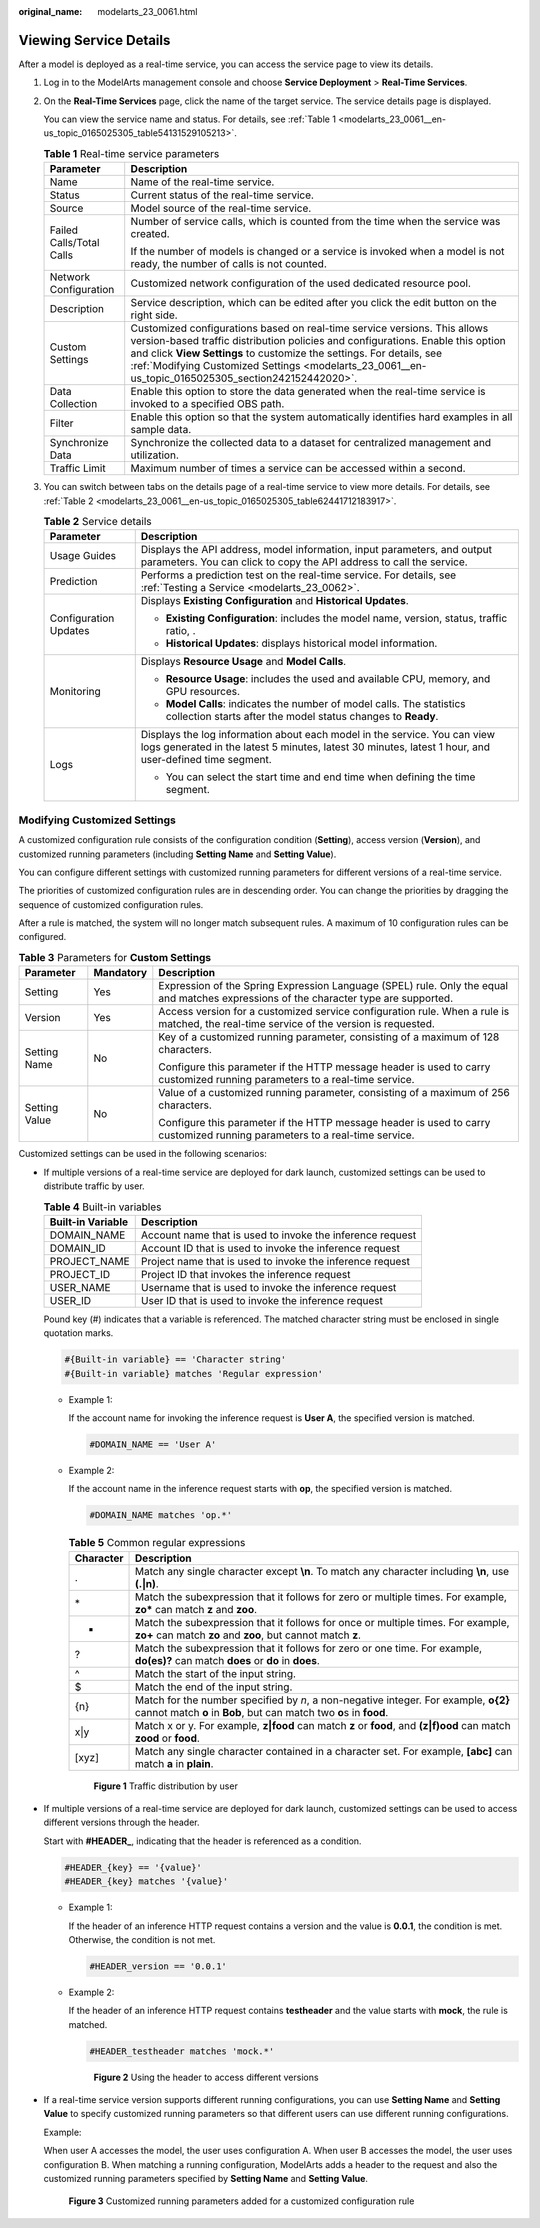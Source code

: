 :original_name: modelarts_23_0061.html

.. _modelarts_23_0061:

Viewing Service Details
=======================

After a model is deployed as a real-time service, you can access the service page to view its details.

#. Log in to the ModelArts management console and choose **Service Deployment** > **Real-Time Services**.

#. On the **Real-Time Services** page, click the name of the target service. The service details page is displayed.

   You can view the service name and status. For details, see :ref:`Table 1 <modelarts_23_0061__en-us_topic_0165025305_table54131529105213>`.

   .. _modelarts_23_0061__en-us_topic_0165025305_table54131529105213:

   .. table:: **Table 1** Real-time service parameters

      +-----------------------------------+---------------------------------------------------------------------------------------------------------------------------------------------------------------------------------------------------------------------------------------------------------------------------------------------------------------------------------------------+
      | Parameter                         | Description                                                                                                                                                                                                                                                                                                                                 |
      +===================================+=============================================================================================================================================================================================================================================================================================================================================+
      | Name                              | Name of the real-time service.                                                                                                                                                                                                                                                                                                              |
      +-----------------------------------+---------------------------------------------------------------------------------------------------------------------------------------------------------------------------------------------------------------------------------------------------------------------------------------------------------------------------------------------+
      | Status                            | Current status of the real-time service.                                                                                                                                                                                                                                                                                                    |
      +-----------------------------------+---------------------------------------------------------------------------------------------------------------------------------------------------------------------------------------------------------------------------------------------------------------------------------------------------------------------------------------------+
      | Source                            | Model source of the real-time service.                                                                                                                                                                                                                                                                                                      |
      +-----------------------------------+---------------------------------------------------------------------------------------------------------------------------------------------------------------------------------------------------------------------------------------------------------------------------------------------------------------------------------------------+
      | Failed Calls/Total Calls          | Number of service calls, which is counted from the time when the service was created.                                                                                                                                                                                                                                                       |
      |                                   |                                                                                                                                                                                                                                                                                                                                             |
      |                                   | If the number of models is changed or a service is invoked when a model is not ready, the number of calls is not counted.                                                                                                                                                                                                                   |
      +-----------------------------------+---------------------------------------------------------------------------------------------------------------------------------------------------------------------------------------------------------------------------------------------------------------------------------------------------------------------------------------------+
      | Network Configuration             | Customized network configuration of the used dedicated resource pool.                                                                                                                                                                                                                                                                       |
      +-----------------------------------+---------------------------------------------------------------------------------------------------------------------------------------------------------------------------------------------------------------------------------------------------------------------------------------------------------------------------------------------+
      | Description                       | Service description, which can be edited after you click the edit button on the right side.                                                                                                                                                                                                                                                 |
      +-----------------------------------+---------------------------------------------------------------------------------------------------------------------------------------------------------------------------------------------------------------------------------------------------------------------------------------------------------------------------------------------+
      | Custom Settings                   | Customized configurations based on real-time service versions. This allows version-based traffic distribution policies and configurations. Enable this option and click **View Settings** to customize the settings. For details, see :ref:`Modifying Customized Settings <modelarts_23_0061__en-us_topic_0165025305_section242152442020>`. |
      +-----------------------------------+---------------------------------------------------------------------------------------------------------------------------------------------------------------------------------------------------------------------------------------------------------------------------------------------------------------------------------------------+
      | Data Collection                   | Enable this option to store the data generated when the real-time service is invoked to a specified OBS path.                                                                                                                                                                                                                               |
      +-----------------------------------+---------------------------------------------------------------------------------------------------------------------------------------------------------------------------------------------------------------------------------------------------------------------------------------------------------------------------------------------+
      | Filter                            | Enable this option so that the system automatically identifies hard examples in all sample data.                                                                                                                                                                                                                                            |
      +-----------------------------------+---------------------------------------------------------------------------------------------------------------------------------------------------------------------------------------------------------------------------------------------------------------------------------------------------------------------------------------------+
      | Synchronize Data                  | Synchronize the collected data to a dataset for centralized management and utilization.                                                                                                                                                                                                                                                     |
      +-----------------------------------+---------------------------------------------------------------------------------------------------------------------------------------------------------------------------------------------------------------------------------------------------------------------------------------------------------------------------------------------+
      | Traffic Limit                     | Maximum number of times a service can be accessed within a second.                                                                                                                                                                                                                                                                          |
      +-----------------------------------+---------------------------------------------------------------------------------------------------------------------------------------------------------------------------------------------------------------------------------------------------------------------------------------------------------------------------------------------+

#. You can switch between tabs on the details page of a real-time service to view more details. For details, see :ref:`Table 2 <modelarts_23_0061__en-us_topic_0165025305_table62441712183917>`.

   .. _modelarts_23_0061__en-us_topic_0165025305_table62441712183917:

   .. table:: **Table 2** Service details

      +-----------------------------------+-------------------------------------------------------------------------------------------------------------------------------------------------------------------------------------+
      | Parameter                         | Description                                                                                                                                                                         |
      +===================================+=====================================================================================================================================================================================+
      | Usage Guides                      | Displays the API address, model information, input parameters, and output parameters. You can click |image1| to copy the API address to call the service.                           |
      +-----------------------------------+-------------------------------------------------------------------------------------------------------------------------------------------------------------------------------------+
      | Prediction                        | Performs a prediction test on the real-time service. For details, see :ref:`Testing a Service <modelarts_23_0062>`.                                                                 |
      +-----------------------------------+-------------------------------------------------------------------------------------------------------------------------------------------------------------------------------------+
      | Configuration Updates             | Displays **Existing Configuration** and **Historical Updates**.                                                                                                                     |
      |                                   |                                                                                                                                                                                     |
      |                                   | -  **Existing Configuration**: includes the model name, version, status, traffic ratio, .                                                                                           |
      |                                   | -  **Historical Updates**: displays historical model information.                                                                                                                   |
      +-----------------------------------+-------------------------------------------------------------------------------------------------------------------------------------------------------------------------------------+
      | Monitoring                        | Displays **Resource Usage** and **Model Calls**.                                                                                                                                    |
      |                                   |                                                                                                                                                                                     |
      |                                   | -  **Resource Usage**: includes the used and available CPU, memory, and GPU resources.                                                                                              |
      |                                   | -  **Model Calls**: indicates the number of model calls. The statistics collection starts after the model status changes to **Ready**.                                              |
      +-----------------------------------+-------------------------------------------------------------------------------------------------------------------------------------------------------------------------------------+
      | Logs                              | Displays the log information about each model in the service. You can view logs generated in the latest 5 minutes, latest 30 minutes, latest 1 hour, and user-defined time segment. |
      |                                   |                                                                                                                                                                                     |
      |                                   | -  You can select the start time and end time when defining the time segment.                                                                                                       |
      +-----------------------------------+-------------------------------------------------------------------------------------------------------------------------------------------------------------------------------------+

.. _modelarts_23_0061__en-us_topic_0165025305_section242152442020:

Modifying Customized Settings
-----------------------------

A customized configuration rule consists of the configuration condition (**Setting**), access version (**Version**), and customized running parameters (including **Setting Name** and **Setting Value**).

You can configure different settings with customized running parameters for different versions of a real-time service.

The priorities of customized configuration rules are in descending order. You can change the priorities by dragging the sequence of customized configuration rules.

After a rule is matched, the system will no longer match subsequent rules. A maximum of 10 configuration rules can be configured.

.. table:: **Table 3** Parameters for **Custom Settings**

   +-----------------------+-----------------------+----------------------------------------------------------------------------------------------------------------------------------------+
   | Parameter             | Mandatory             | Description                                                                                                                            |
   +=======================+=======================+========================================================================================================================================+
   | Setting               | Yes                   | Expression of the Spring Expression Language (SPEL) rule. Only the equal and matches expressions of the character type are supported.  |
   +-----------------------+-----------------------+----------------------------------------------------------------------------------------------------------------------------------------+
   | Version               | Yes                   | Access version for a customized service configuration rule. When a rule is matched, the real-time service of the version is requested. |
   +-----------------------+-----------------------+----------------------------------------------------------------------------------------------------------------------------------------+
   | Setting Name          | No                    | Key of a customized running parameter, consisting of a maximum of 128 characters.                                                      |
   |                       |                       |                                                                                                                                        |
   |                       |                       | Configure this parameter if the HTTP message header is used to carry customized running parameters to a real-time service.             |
   +-----------------------+-----------------------+----------------------------------------------------------------------------------------------------------------------------------------+
   | Setting Value         | No                    | Value of a customized running parameter, consisting of a maximum of 256 characters.                                                    |
   |                       |                       |                                                                                                                                        |
   |                       |                       | Configure this parameter if the HTTP message header is used to carry customized running parameters to a real-time service.             |
   +-----------------------+-----------------------+----------------------------------------------------------------------------------------------------------------------------------------+

Customized settings can be used in the following scenarios:

-  If multiple versions of a real-time service are deployed for dark launch, customized settings can be used to distribute traffic by user.

   .. table:: **Table 4** Built-in variables

      +-------------------+-----------------------------------------------------------+
      | Built-in Variable | Description                                               |
      +===================+===========================================================+
      | DOMAIN_NAME       | Account name that is used to invoke the inference request |
      +-------------------+-----------------------------------------------------------+
      | DOMAIN_ID         | Account ID that is used to invoke the inference request   |
      +-------------------+-----------------------------------------------------------+
      | PROJECT_NAME      | Project name that is used to invoke the inference request |
      +-------------------+-----------------------------------------------------------+
      | PROJECT_ID        | Project ID that invokes the inference request             |
      +-------------------+-----------------------------------------------------------+
      | USER_NAME         | Username that is used to invoke the inference request     |
      +-------------------+-----------------------------------------------------------+
      | USER_ID           | User ID that is used to invoke the inference request      |
      +-------------------+-----------------------------------------------------------+

   Pound key (#) indicates that a variable is referenced. The matched character string must be enclosed in single quotation marks.

   .. code-block::

      #{Built-in variable} == 'Character string'
      #{Built-in variable} matches 'Regular expression'

   -  Example 1:

      If the account name for invoking the inference request is **User A**, the specified version is matched.

      .. code-block::

         #DOMAIN_NAME == 'User A'

   -  Example 2:

      If the account name in the inference request starts with **op**, the specified version is matched.

      .. code-block::

         #DOMAIN_NAME matches 'op.*'

      .. table:: **Table 5** Common regular expressions

         +-----------+-------------------------------------------------------------------------------------------------------------------------------------------------------------+
         | Character | Description                                                                                                                                                 |
         +===========+=============================================================================================================================================================+
         | .         | Match any single character except **\\n**. To match any character including **\\n**, use **(.|\n)**.                                                        |
         +-----------+-------------------------------------------------------------------------------------------------------------------------------------------------------------+
         | \*        | Match the subexpression that it follows for zero or multiple times. For example, **zo\*** can match **z** and **zoo**.                                      |
         +-----------+-------------------------------------------------------------------------------------------------------------------------------------------------------------+
         | +         | Match the subexpression that it follows for once or multiple times. For example, **zo+** can match **zo** and **zoo**, but cannot match **z**.              |
         +-----------+-------------------------------------------------------------------------------------------------------------------------------------------------------------+
         | ?         | Match the subexpression that it follows for zero or one time. For example, **do(es)?** can match **does** or **do** in **does**.                            |
         +-----------+-------------------------------------------------------------------------------------------------------------------------------------------------------------+
         | ^         | Match the start of the input string.                                                                                                                        |
         +-----------+-------------------------------------------------------------------------------------------------------------------------------------------------------------+
         | $         | Match the end of the input string.                                                                                                                          |
         +-----------+-------------------------------------------------------------------------------------------------------------------------------------------------------------+
         | {n}       | Match for the number specified by *n*, a non-negative integer. For example, **o{2}** cannot match **o** in **Bob**, but can match two **o**\ s in **food**. |
         +-----------+-------------------------------------------------------------------------------------------------------------------------------------------------------------+
         | x|y       | Match x or y. For example, **z|food** can match **z** or **food**, and **(z|f)ood** can match **zood** or **food**.                                         |
         +-----------+-------------------------------------------------------------------------------------------------------------------------------------------------------------+
         | [xyz]     | Match any single character contained in a character set. For example, **[abc]** can match **a** in **plain**.                                               |
         +-----------+-------------------------------------------------------------------------------------------------------------------------------------------------------------+

      .. _modelarts_23_0061__en-us_topic_0165025305_fig19860141184710:

      .. figure:: /_static/images/en-us_image_0000001157080859.png
         :alt: **Figure 1** Traffic distribution by user
      

         **Figure 1** Traffic distribution by user

-  If multiple versions of a real-time service are deployed for dark launch, customized settings can be used to access different versions through the header.

   Start with **#HEADER\_**, indicating that the header is referenced as a condition.

   .. code-block::

      #HEADER_{key} == '{value}'
      #HEADER_{key} matches '{value}'

   -  Example 1:

      If the header of an inference HTTP request contains a version and the value is **0.0.1**, the condition is met. Otherwise, the condition is not met.

      .. code-block::

         #HEADER_version == '0.0.1'

   -  Example 2:

      If the header of an inference HTTP request contains **testheader** and the value starts with **mock**, the rule is matched.

      .. code-block::

         #HEADER_testheader matches 'mock.*'

      .. _modelarts_23_0061__en-us_topic_0165025305_fig386192143714:

      .. figure:: /_static/images/en-us_image_0000001110920910.png
         :alt: **Figure 2** Using the header to access different versions
      

         **Figure 2** Using the header to access different versions

-  If a real-time service version supports different running configurations, you can use **Setting Name** and **Setting Value** to specify customized running parameters so that different users can use different running configurations.

   Example:

   When user A accesses the model, the user uses configuration A. When user B accesses the model, the user uses configuration B. When matching a running configuration, ModelArts adds a header to the request and also the customized running parameters specified by **Setting Name** and **Setting Value**.

   .. _modelarts_23_0061__en-us_topic_0165025305_fig913111016189:

   .. figure:: /_static/images/en-us_image_0000001110761010.png
      :alt: **Figure 3** Customized running parameters added for a customized configuration rule
   

      **Figure 3** Customized running parameters added for a customized configuration rule

.. |image1| image:: /_static/images/en-us_image_0000001110920912.png

